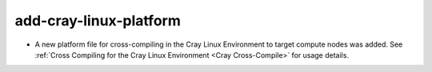 add-cray-linux-platform
-----------------------

* A new platform file for cross-compiling in the Cray Linux Environment to
  target compute nodes was added.  See
  :ref:`Cross Compiling for the Cray Linux Environment <Cray Cross-Compile>`
  for usage details.
